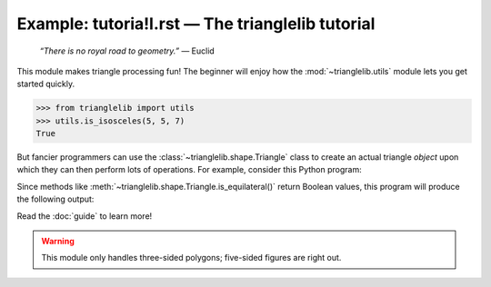 Example: tutoria!l.rst — The trianglelib tutorial
================================================


    *“There is no royal road to geometry.”* — Euclid

This module makes triangle processing fun!
The beginner will enjoy how the :mod:`~trianglelib.utils` module
lets you get started quickly.

>>> from trianglelib import utils
>>> utils.is_isosceles(5, 5, 7)
True

But fancier programmers can use the :class:`~trianglelib.shape.Triangle`
class to create an actual triangle *object*
upon which they can then perform lots of operations.
For example, consider this Python program:

.. testcode::

   from trianglelib.shape import Triangle
   t = Triangle(5, 5, 5)
   print 'Equilateral?', t.is_equilateral()
   print 'Isosceles?', t.is_isosceles()

Since methods like :meth:`~trianglelib.shape.Triangle.is_equilateral()`
return Boolean values, this program will produce the following output:

.. testoutput::
    
    Equilateral? True
    Isosceles? True

Read the :doc:`guide` to learn more!

.. warning::
   This module only handles three-sided polygons;
   five-sided figures are right out.

